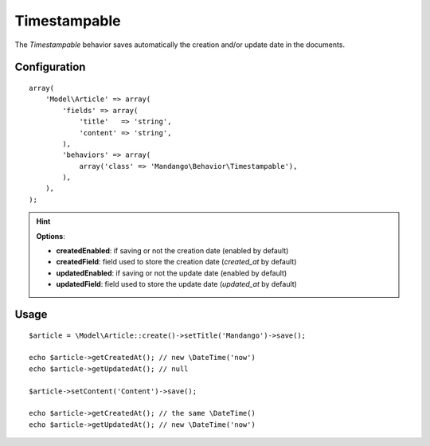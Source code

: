 Timestampable
=============

The *Timestampable* behavior saves automatically the creation and/or update
date in the documents.

Configuration
-------------

::

    array(
        'Model\Article' => array(
            'fields' => array(
                'title'   => 'string',
                'content' => 'string',
            ),
            'behaviors' => array(
                array('class' => 'Mandango\Behavior\Timestampable'),
            ),
        ),
    );

.. hint::
  **Options**:

  * **createdEnabled**: if saving or not the creation date (enabled by default)
  * **createdField**: field used to store the creation date (*created_at* by default)
  * **updatedEnabled**: if saving or not the update date (enabled by default)
  * **updatedField**: field used to store the update date (*updated_at* by default)

Usage
-----

::

    $article = \Model\Article::create()->setTitle('Mandango')->save();

    echo $article->getCreatedAt(); // new \DateTime('now')
    echo $article->getUpdatedAt(); // null

    $article->setContent('Content')->save();

    echo $article->getCreatedAt(); // the same \DateTime()
    echo $article->getUpdatedAt(); // new \DateTime('now')
